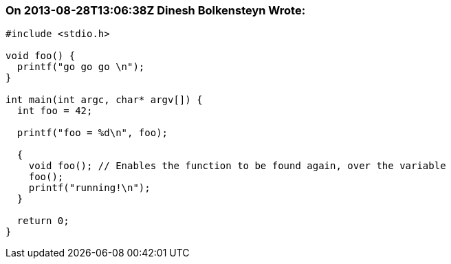 === On 2013-08-28T13:06:38Z Dinesh Bolkensteyn Wrote:
----
#include <stdio.h>

void foo() {
  printf("go go go \n"); 
}

int main(int argc, char* argv[]) {
  int foo = 42;

  printf("foo = %d\n", foo);

  {
    void foo(); // Enables the function to be found again, over the variable
    foo();
    printf("running!\n");
  }

  return 0;  
}
----


